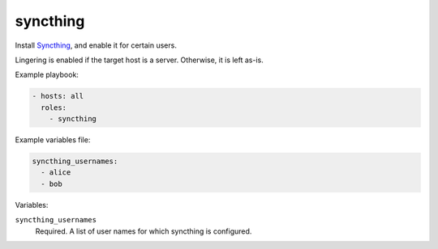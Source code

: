 syncthing
=========

Install `Syncthing`_, and enable it for certain users.

Lingering is enabled if the target host is a server. Otherwise, it is left as-is.

Example playbook:

.. code:: yaml

    - hosts: all
      roles:
        - syncthing

Example variables file:

.. code:: yaml

    syncthing_usernames:
      - alice
      - bob

Variables:

``syncthing_usernames``
    Required. A list of user names for which syncthing is configured.

.. _syncthing: https://syncthing.net/
